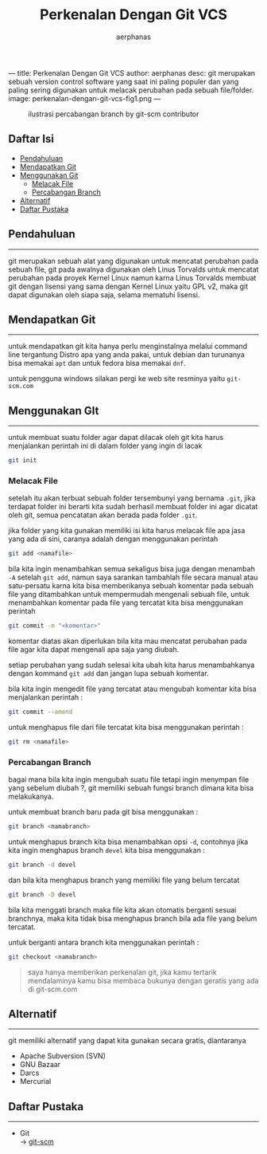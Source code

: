 ---
title: Perkenalan Dengan Git VCS
author: aerphanas
desc: git merupakan sebuah version control software yang saat ini paling populer dan yang paling sering digunakan untuk melacak perubahan pada sebuah file/folder.
image: perkenalan-dengan-git-vcs-fig1.png
---

#+title: Perkenalan Dengan Git VCS

#+author: aerphanas
#+caption: ilustrasi percabangan branch by git-scm contributor
[[../images/perkenalan-dengan-git-vcs-fig1.png]]

** Daftar Isi
:PROPERTIES:
:CUSTOM_ID: daftar-isi
:END:
- [[#pendahuluan][Pendahuluan]]
- [[#mendapatkan-git][Mendapatkan Git]]
- [[#menggunakan-git][Menggunakan Git]]
  - [[#melacak-file][Melacak File]]
  - [[#percabangan-branch][Percabangan Branch]]
- [[#alternatif][Alternatif]]
- [[#daftar-pustaka][Daftar Pustaka]]

** Pendahuluan
:PROPERTIES:
:CUSTOM_ID: pendahuluan
:END:

--------------

git merupakan sebuah alat yang digunakan untuk mencatat perubahan pada
sebuah file, git pada awalnya digunakan oleh Linus Torvalds untuk
mencatat perubahan pada proyek Kernel Linux namun karna Linus Torvalds
membuat git dengan lisensi yang sama dengan Kernel Linux yaitu GPL v2,
maka git dapat digunakan oleh siapa saja, selama mematuhi lisensi.

** Mendapatkan Git
:PROPERTIES:
:CUSTOM_ID: mendapatkan-git
:END:

--------------

untuk mendapatkan git kita hanya perlu menginstalnya melalui command
line tergantung Distro apa yang anda pakai, untuk debian dan turunanya
bisa memakai =apt= dan untuk fedora bisa memakai =dnf=.

untuk pengguna windows silakan pergi ke web site resminya yaitu
=git-scm.com=

** Menggunakan GIt
:PROPERTIES:
:CUSTOM_ID: menggunakan-git
:END:

--------------

untuk membuat suatu folder agar dapat dilacak oleh git kita harus
menjalankan perintah ini di dalam folder yang ingin di lacak

#+begin_src sh
git init
#+end_src

*** Melacak File
:PROPERTIES:
:CUSTOM_ID: melacak-file
:END:
setelah itu akan terbuat sebuah folder tersembunyi yang bernama =.git=,
jika terdapat folder ini berarti kita sudah berhasil membuat folder ini
agar dicatat oleh git, semua pencatatan akan berada pada folder =.git=.

jika folder yang kita gunakan memiliki isi kita harus melacak file apa
jasa yang ada di sini, caranya adalah dengan menggunakan perintah

#+begin_src sh
git add <namafile>
#+end_src

bila kita ingin menambahkan semua sekaligus bisa juga dengan menambah
=-A= setelah =git add=, namun saya sarankan tambahlah file secara manual
atau satu-persatu karna kita bisa memberikanya sebuah komentar pada
sebuah file yang ditambahkan untuk mempermudah mengenali sebuah file,
untuk menambahkan komentar pada file yang tercatat kita bisa menggunakan
perintah

#+begin_src sh
git commit -m "<komentar>"
#+end_src

komentar diatas akan diperlukan bila kita mau mencatat perubahan pada
file agar kita dapat mengenali apa saja yang diubah.

setiap perubahan yang sudah selesai kita ubah kita harus menambahkanya
dengan kommand =git add= dan jangan lupa sebuah komentar.

bila kita ingin mengedit file yang tercatat atau mengubah komentar kita
bisa menjalankan perintah :

#+begin_src sh
git commit --amend
#+end_src

untuk menghapus file dari file tercatat kita bisa menggunakan perintah :

#+begin_src sh
git rm <namafile>
#+end_src

*** Percabangan Branch
:PROPERTIES:
:CUSTOM_ID: percabangan-branch
:END:
bagai mana bila kita ingin mengubah suatu file tetapi ingin menympan
file yang sebelum diubah ?, git memiliki sebuah fungsi branch dimana
kita bisa melakukanya.

untuk membuat branch baru pada git bisa menggunakan :

#+begin_src sh
git branch <namabranch>
#+end_src

untuk menghapus branch kita bisa menambahkan opsi =-d=, contohnya jika
kita ingin menghapus branch =devel= kita bisa menggunakan :

#+begin_src sh
git branch -d devel
#+end_src

dan bila kita menghapus branch yang memiliki file yang belum tercatat

#+begin_src sh
git branch -D devel
#+end_src

bila kita menggati branch maka file kita akan otomatis berganti sesuai
branchnya, maka kita tidak bisa menghapus branch bila ada file yang
belum tercatat.

untuk berganti antara branch kita menggunakan perintah :

#+begin_src sh
git checkout <namabranch>
#+end_src

#+begin_quote
saya hanya memberikan perkenalan git, jika kamu tertarik mendalaminya
kamu bisa membaca bukunya dengan geratis yang ada di git-scm.com

#+end_quote

** Alternatif
:PROPERTIES:
:CUSTOM_ID: alternatif
:END:

--------------

git memiliki alternatif yang dapat kita gunakan secara gratis,
diantaranya

- Apache Subversion (SVN)
- GNU Bazaar
- Darcs
- Mercurial

** Daftar Pustaka
:PROPERTIES:
:CUSTOM_ID: daftar-pustaka
:END:

--------------

- Git\\
  → [[https://git-scm.com/][git-scm]]
